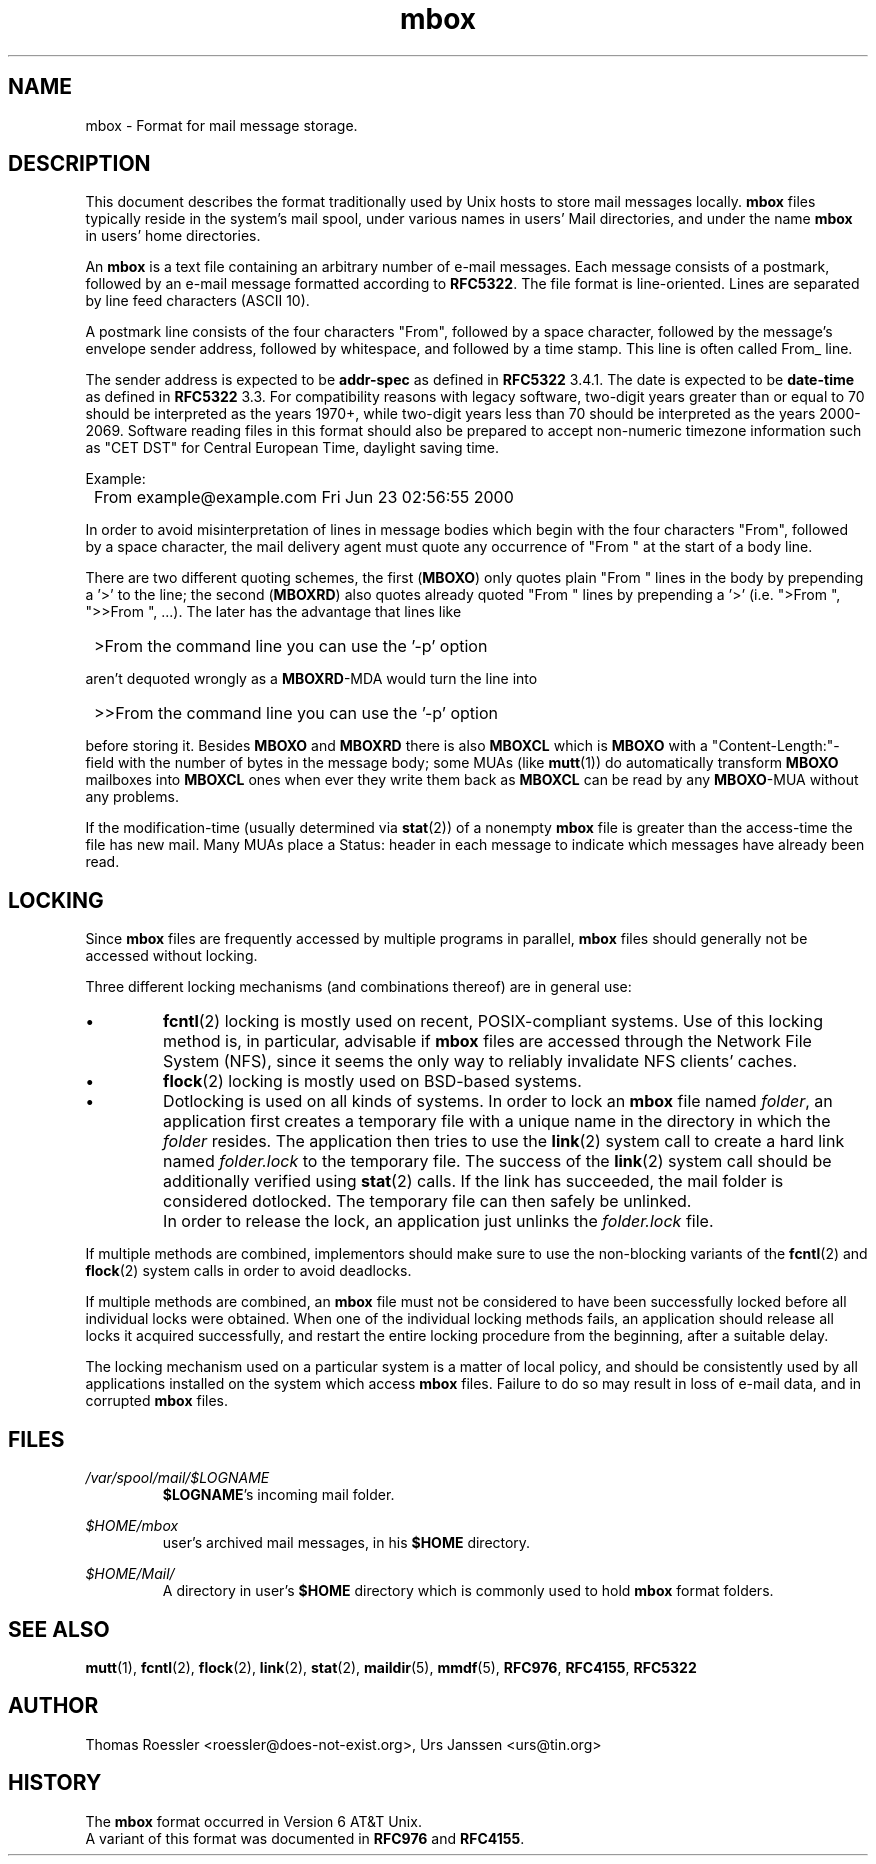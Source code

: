 '\" t
.\" -*-nroff-*-
.\"
.\"     Copyright (C) 2000 Thomas Roessler <roessler@does-not-exist.org>
.\"
.\"	This document is in the public domain and may be distributed and
.\"	changed arbitrarily.
.\"
.TH mbox 5 "November 4th, 2013" Unix "User Manuals"
.\"
.SH NAME
mbox \- Format for mail message storage.
.\"
.SH DESCRIPTION
This document describes the format traditionally used by Unix hosts
to store mail messages locally.
.B mbox
files typically reside in the system's mail spool, under various
names in users' Mail directories, and under the name
.B mbox
in users' home directories.
.PP
An
.B mbox
is a text file containing an arbitrary number of e-mail messages.
Each message consists of a postmark, followed by an e-mail message
formatted according to \fBRFC\%5322\fP. The file format is line-oriented.
Lines are separated by line feed characters (ASCII 10).
.PP
A postmark line consists of the four characters "From", followed by
a space character, followed by the message's envelope sender
address, followed by whitespace, and followed by a time stamp. This
line is often called From_ line.
.PP
The sender address is expected to be
.B addr-spec
as defined in \fBRFC\%5322\fP 3.4.1. The date is expected to be
.B date-time
as defined in \fBRFC\%5322\fP 3.3.
For compatibility reasons with legacy software, two-digit years
greater than or equal to 70 should be interpreted as the years
1970+, while two-digit years less than 70 should be interpreted as
the years 2000-2069. Software reading files in this format should
also be prepared to accept non-numeric timezone information such as
"CET DST" for Central European Time, daylight saving time.
.PP
Example:
.IP "" 1
From example@example.com Fri Jun 23 02:56:55 2000
.PP
In order to avoid misinterpretation of lines in message bodies
which begin with the four characters "From", followed by a space
character, the mail delivery agent must quote any occurrence
of "From " at the start of a body line.
.sp
There are two different quoting schemes, the first (\fBMBOXO\fP) only
quotes plain "From " lines in the body by prepending a '>' to the
line; the second (\fBMBOXRD\fP) also quotes already quoted "From "
lines by prepending a '>' (i.e. ">From ", ">>From ", ...). The later
has the advantage that lines like
.IP "" 1
>From the command line you can use the '-p' option
.PP
aren't dequoted wrongly as a \fBMBOXRD\fP-MDA would turn the line
into
.IP "" 1
>>From the command line you can use the '-p' option
.PP
before storing it. Besides \fBMBOXO\fP and \fBMBOXRD\fP there is also
\fBMBOXCL\fP which is \fBMBOXO\fP with a "Content-Length:"-field with the
number of bytes in the message body; some MUAs (like
.BR \%mutt (1))
do automatically transform \fBMBOXO\fP mailboxes into \fBMBOXCL\fP ones when
ever they write them back as \fBMBOXCL\fP can be read by any \fBMBOXO\fP-MUA
without any problems.
.PP
If the modification-time (usually determined via
.BR \%stat (2))
of a nonempty
.B mbox
file is greater than the access-time the file has new mail. Many MUAs
place a Status: header in each message to indicate which messages have
already been read.
.\"
.SH LOCKING
Since
.B mbox
files are frequently accessed by multiple programs in parallel,
.B mbox
files should generally not be accessed without locking.
.PP
Three different locking mechanisms (and combinations thereof) are in
general use:
.IP "\(bu"
.BR \%fcntl (2)
locking is mostly used on recent, POSIX-compliant systems. Use of
this locking method is, in particular, advisable if
.B mbox
files are accessed through the Network File System (NFS), since it
seems the only way to reliably invalidate NFS clients' caches.
.IP "\(bu"
.BR \%flock (2)
locking is mostly used on BSD-based systems.
.IP "\(bu"
Dotlocking is used on all kinds of systems. In order to lock an
.B mbox
file named \fIfolder\fR, an application first creates a temporary file
with a unique name in the directory in which the
\fIfolder\fR resides. The application then tries to use the
.BR \%link (2)
system call to create a hard link named \fIfolder.lock\fR
to the temporary file. The success of the
.BR \%link (2)
system call should be additionally verified using
.BR \%stat (2)
calls. If the link has succeeded, the mail folder is considered
dotlocked. The temporary file can then safely be unlinked.
.IP ""
In order to release the lock, an application just unlinks the
\fIfolder.lock\fR file.
.PP
If multiple methods are combined, implementors should make sure to
use the non-blocking variants of the
.BR \%fcntl (2)
and
.BR \%flock (2)
system calls in order to avoid deadlocks.
.PP
If multiple methods are combined, an
.B mbox
file must not be considered to have been successfully locked before
all individual locks were obtained. When one of the individual
locking methods fails, an application should release all locks it
acquired successfully, and restart the entire locking procedure from
the beginning, after a suitable delay.
.PP
The locking mechanism used on a particular system is a matter of
local policy, and should be consistently used by all applications
installed on the system which access
.B mbox
files. Failure to do so may result in loss of e-mail data, and in
corrupted
.B mbox
files.
.\"
.SH FILES
.IR /var/spool/mail/$LOGNAME
.RS
\fB$LOGNAME\fP's incoming mail folder.
.RE
.PP
.IR $HOME/mbox
.RS
user's archived mail messages, in his \fB$HOME\fP directory.
.RE
.PP
.IR $HOME/Mail/
.RS
A directory in user's \fB$HOME\fP directory which is commonly used to hold
.B mbox
format folders.
.RE
.PP
.\"
.SH "SEE ALSO"
.BR \%mutt (1),
.BR \%fcntl (2),
.BR \%flock (2),
.BR \%link (2),
.BR \%stat (2),
.BR \%maildir (5),
.BR \%mmdf (5),
.BR RFC\%976 ,
.BR RFC\%4155 ,
.BR RFC\%5322
.\"
.SH AUTHOR
Thomas Roessler <roessler@does-not-exist.org>, Urs Janssen <urs@tin.org>
.\"
.SH HISTORY
The
.B mbox
format occurred in Version 6 AT&T Unix.
.br
A variant of this format was documented in \fBRFC\%976\fP and \fBRFC\%4155\fP.
